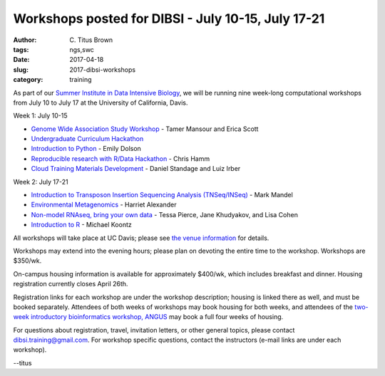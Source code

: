 Workshops posted for DIBSI - July 10-15, July 17-21
###################################################

:author: C\. Titus Brown
:tags: ngs,swc
:date: 2017-04-18
:slug: 2017-dibsi-workshops
:category: training

As part of our `Summer Institute in Data Intensive Biology
<http://ivory.idyll.org/dibsi/>`__, we will be running nine
week-long computational workshops from July 10 to July 17
at the University of California, Davis.

Week 1: July 10-15

* `Genome Wide Association Study Workshop <http://ivory.idyll.org/dibsi/workshops.html#genome-wide-association-study-workshop>`__ - Tamer Mansour and Erica Scott
* `Undergraduate Curriculum Hackathon <http://ivory.idyll.org/dibsi/workshops.html#undergraduate-curriculum-hackathon>`__
* `Introduction to Python <http://ivory.idyll.org/dibsi/workshops.html#introduction-to-python>`__ - Emily Dolson
* `Reproducible research with R/Data Hackathon <http://ivory.idyll.org/dibsi/workshops.html#reproducible-research-with-r-data-hackathon>`__ - Chris Hamm
* `Cloud Training Materials Development <http://ivory.idyll.org/dibsi/workshops.html#cloud-training-materials-development>`__ - Daniel Standage and Luiz Irber

Week 2: July 17-21

* `Introduction to Transposon Insertion Sequencing Analysis (TNSeq/INSeq) <http://ivory.idyll.org/dibsi/workshops.html#introduction-to-transposon-insertion-sequencing-analysis>`__ - Mark Mandel
* `Environmental Metagenomics <http://ivory.idyll.org/dibsi/workshops.html#environmental-metagenomics-dibsi-em>`__ - Harriet Alexander
* `Non-model RNAseq, bring your own data <http://ivory.idyll.org/dibsi/workshops.html#non-model-rnaseq-bring-your-own-data>`__ - Tessa Pierce, Jane Khudyakov, and Lisa Cohen
* `Introduction to R <http://ivory.idyll.org/dibsi/workshops.html#introduction-to-r>`__ - Michael Koontz

All workshops will take place at UC Davis; please see `the venue
information <http://ivory.idyll.org/dibsi/VENUE.html>`__ for details.

Workshops may extend into the evening hours; please plan on devoting
the entire time to the workshop. Workshops are $350/wk.

On-campus housing information is available for approximately $400/wk,
which includes breakfast and dinner. Housing registration currently
closes April 26th.

Registration links for each workshop are under the workshop
description; housing is linked there as well, and must be booked
separately. Attendees of both weeks of workshops may book housing for
both weeks, and attendees of the `two-week introductory bioinformatics
workshop, ANGUS <http://ivory.idyll.org/dibsi/ANGUS.html>`__ may book
a full four weeks of housing.

For questions about registration, travel, invitation letters, or other
general topics, please contact `dibsi.training@gmail.com
<mailto:dibsi.training@gmail.com>`__. For workshop specific questions,
contact the instructors (e-mail links are under each workshop).

--titus
